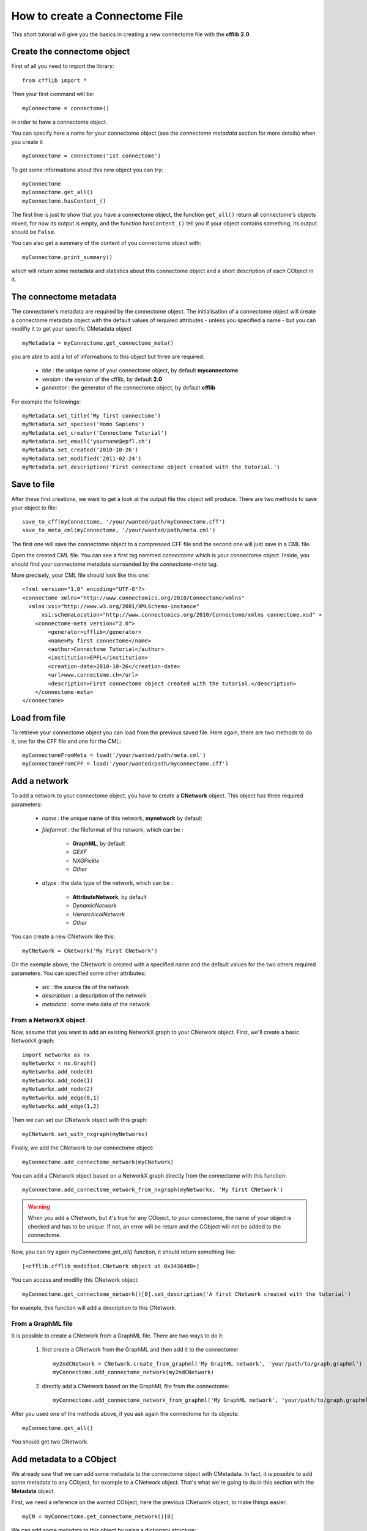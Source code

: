 How to create a Connectome File
*******************************

This short tutorial will give you the basics in creating a new connectome file with the **cfflib 2.0**.

Create the connectome object
============================

First of all you need to import the library::

    from cfflib import *

Then your first command will be::

    myConnectome = connectome()
    
in order to have a connectome object. 

You can specify here a name for your connectome object (see the *connectome metadata* section for more details) when you create it ::
    
    myConnectome = connectome('1st connectome')

To get some informations about this new object you can try::

    myConnectome
    myConnectome.get_all()
    myConnectome.hasContent_()

The first line is just to show that you have a connectome object, the function ``get_all()`` return all connectome's objects mixed, for now its output is empty, and the function ``hasContent_()`` tell you if your object contains something, its output should be ``False``.

You can also get a summary of the content of you connectome object with::

    myConnectome.print_summary()
    
which will return some metadata and statistics about this connectome object and a short description of each CObject in it.

The connectome metadata
=======================

The connectome's metadata are required by the connectome object. The initialisation of a connectome object will create a connectome metadata object with the default values of required attributes - unless you specified a name - but you can modifiy it to get your specific CMetadata object ::

    myMetadata = myConnectome.get_connectome_meta()
    
you are able to add a lot of informations to this object but three are required:

    - *title* : the unique name of your connectome object, by default **myconnectome**
    
    - *version* : the version of the cfflib, by default **2.0**
    
    - *generator* : the generator of the connectome object, by default **cfflib**

For example the followings::

    myMetadata.set_title('My first connectome')
    myMetadata.set_species('Homo Sapiens')
    myMetadata.set_creator('Connectome Tutorial')
    myMetadata.set_email('yourname@epfl.ch')
    myMetadata.set_created('2010-10-26')
    myMetadata.set_modified('2011-02-24')
    myMetadata.set_description('First connectome object created with the tutorial.')

Save to file
============

After these first creations, we want to get a look at the output file this object will produce. There are two methods to save your object to file::

    save_to_cff(myConnectome, '/your/wanted/path/myConnectome.cff')
    save_to_meta_cml(myConnectome, '/your/wanted/path/meta.cml')

The first one will save the connectome object to a compressed CFF file and the second one will just save in a CML file.

Open the created CML file. You can see a first tag nammed *connectome* which is your connectome object. Inside, you should find your connectome metadata surrounded by the *connectome-meta* tag.

More precisely, your CML file should look like this one::

    <?xml version="1.0" encoding="UTF-8"?>
    <connectome xmlns="http://www.connectomics.org/2010/Connectome/xmlns"
      xmlns:xsi="http://www.w3.org/2001/XMLSchema-instance"
          xsi:schemaLocation="http://www.connectomics.org/2010/Connectome/xmlns connectome.xsd" >
        <connectome-meta version="2.0">
            <generator>cfflib</generator>
            <name>My first connectome</name>
            <author>Connectome Tutorial</author>
            <institution>EPFL</institution>
            <creation-date>2010-10-26</creation-date>
            <url>www.connectome.ch</url>
            <description>First connectome object created with the tutorial.</description>
        </connectome-meta>
    </connectome>

Load from file
==============

To retrieve your connectome object you can load from the previous saved file. Here again, there are two methods to do it, one for the CFF file and one for the CML::
    
    myConnectomeFromMeta = load('/your/wanted/path/meta.cml')
    myConnectomeFromCFF = load('/your/wanted/path/myconnectome.cff')

Add a network
=============

To add a network to your connectome object, you have to create a **CNetwork** object. This object has three required parameters:

    - *name* : the unique name of this network, **mynetwork** by default
    
    - *fileformat* : the fileformat of the network, which can be :
    
        - **GraphML**, by default
        
        - *GEXF*
        
        - *NXGPickle*
        
        - *Other*
    
    - *dtype* : the data type of the network, which can be : 
    
        - **AttributeNetwork**, by default
        
        - *DynamicNetwork*
        
        - *HierarchicalNetwork*
        
        - *Other*

You can create a new CNetwork like this::

    myCNetwork = CNetwork('My First CNetwork')  
    
On the exemple above, the CNetwork is created with a specified name and the default values for the two others required parameters. You can specified some other attributes:

    - *src* : the source file of the network
    
    - *description* : a description of the network
    
    - *metadata* : some meta data of the network 

From a NetworkX object
----------------------

Now, assume that you want to add an existing NetworkX graph to your CNetwork object. First, we'll create a basic NetworkX graph::

    import networkx as nx
    myNetworkx = nx.Graph()
    myNetworkx.add_node(0)
    myNetworkx.add_node(1)
    myNetworkx.add_node(2)
    myNetworkx.add_edge(0,1)
    myNetworkx.add_edge(1,2)
    
Then we can set our CNetwork object with this graph::

    myCNetwork.set_with_nxgraph(myNetworkx)
    
Finally, we add the CNetwork to our connectome object::

    myConnectome.add_connectome_network(myCNetwork)

You can add a CNetwork object based on a NetworkX graph directly from the connectome with this function::

    myConnectome.add_connectome_network_from_nxgraph(myNetworkx, 'My first CNetwork')
    
.. warning::
    When you add a CNetwork, but it's true for any CObject, to your connectome, the name of your object is checked and has to be unique. If not, an error will be return and the CObject will not be added to the connectome.

Now, you can try again *myConnectome.get_all()* function, it should return something like::
    
    [<cfflib.cfflib_modified.CNetwork object at 0x34364d0>]
    
You can access and modifiy this CNetwork object::

    myConnectome.get_connectome_network()[0].set_description('A first CNetwork created with the tutorial')

for example, this function will add a description to this CNetwork.

From a GraphML file
-------------------

It is possible to create a CNetwork from a GraphML file. There are two ways to do it:

    1. first create a CNetwork from the GraphML and then add it to the connectome::
    
        my2ndCNetwork = CNetwork.create_from_graphml('My GraphML network', 'your/path/to/graph.graphml')
        myConnectome.add_connectome_network(my2ndCNetwork)

    2. directly add a CNetwork based on the GraphML file from the connectome::

        myConnectome.add_connectome_network_from_graphml('My GraphML network', 'your/path/to/graph.graphml')        

After you used one of the methods above, if you ask again the connectome for its objects::
    
    myConnectome.get_all()
    
You should get two CNetwork.

Add metadata to a CObject
=========================

We already saw that we can add some metadata to the connectome object with CMetadata. In fact, it is possible to add some metadata to any CObject, for example to a CNetwork object. That's what we're going to do in this section with the **Metadata** object. 

First, we need a reference on the wanted CObject, here the previous CNetwork object, to make things easier::

    myCN = myConnectome.get_connectome_network()[0]

We can add some metadata to this object by using a dictionary structure::
    
    myCN.update_metadata({'sd':1234})
    
this command will create the Metadata object and add the key *sd* with the value *1234*. You can use a dictionary of the length you want.

You can try to get back this dictionary with ::

    myCN.get_metadata_as_dict()

At this point, we can try to save again our connectome to check the CML::

    save_to_meta_cml(myConnectome, '/your/wanted/path/meta.cml')  
    
The output file should look like (with your paths)::

    <?xml version="1.0" encoding="UTF-8"?>
    <connectome xmlns="http://www.connectomics.org/2010/Connectome/xmlns"
      xmlns:xsi="http://www.w3.org/2001/XMLSchema-instance"
          xsi:schemaLocation="http://www.connectomics.org/2010/Connectome/xmlns connectome.xsd" >
        <connectome-meta version="2.0">
            <generator>cfflib</generator>
            <name>My first connectome</name>
            <author>Connectome Tutorial</author>
            <institution>EPFL</institution>
            <creation-date>2010-10-26</creation-date>
            <url>www.connectome.ch</url>
            <description>First connectome object created with the tutorial.</description>
        </connectome-meta>
        <connectome-network src="CNetwork/my_first_cnetwork.gpickle" dtype="AttributeNetwork" name="My First CNetwork" fileformat="NXGPickle">
            <metadata>
                <data key="sd">1234</data>
            </metadata>
            <description>A first CNetwork created with the tutorial</description>
        </connectome-network>
        <connectome-network src="CNetwork/my_graphml_network.graphml" dtype="AttributeNetwork" name="My GraphML Network" fileformat="GraphML"/>
    </connectome>
    
Now you can see there are two new blocks with the tag *connectome-network* which are the added CNetwork with the given attributes. The first one is the CNetwork added from the NetworkX object and contains the metadata and the description. The second one is the one created from the GraphML file.
    
Add a volume
============

To add a volume to your connectome object, you have to use a CVolume object. This object has the following parameters:

    - *name* : **'myvolume'**,
            the unique name of the volume
    - *dtype* : string, optional,
            the data type of the volume. It can be: 'Segmentation', 'T1-weighted', 'T2-weighted', 'PD-weighted', 'fMRI', 'MD', 'FA', 'LD', 'TD', 'FLAIR', 'MRA' or 'MRS depending on your dataset.
    - *fileformat* : **'Nifti1'**,
            the fileformat of the volume. Only 'Nifti1' is supported, its compressed version '.nii.gz' too.
    - *src* : string, optional,
            the source file of the volume
    - *description* : string, optional,
	       A description according to the format attribute syntax.
    - *metadataDict* : dictionary, optional,
            More metadata relative to the volume as a dictionary

First create a CVolume from a Nifti file and then add it to the connectome object::
        
    cv = CVolume.create_from_nifti('My first volume', 'T1.nii.gz') # Path to the nifti1 file
    myConnectome.add_connectome_volume(cv)
       
Again, you can add some more informations with the description and the metadata::

    cv.set_description('A first CVolume created with the cfflib tutorial')
    cv.update_metadata({'meta1': 123})        
        
        
        
